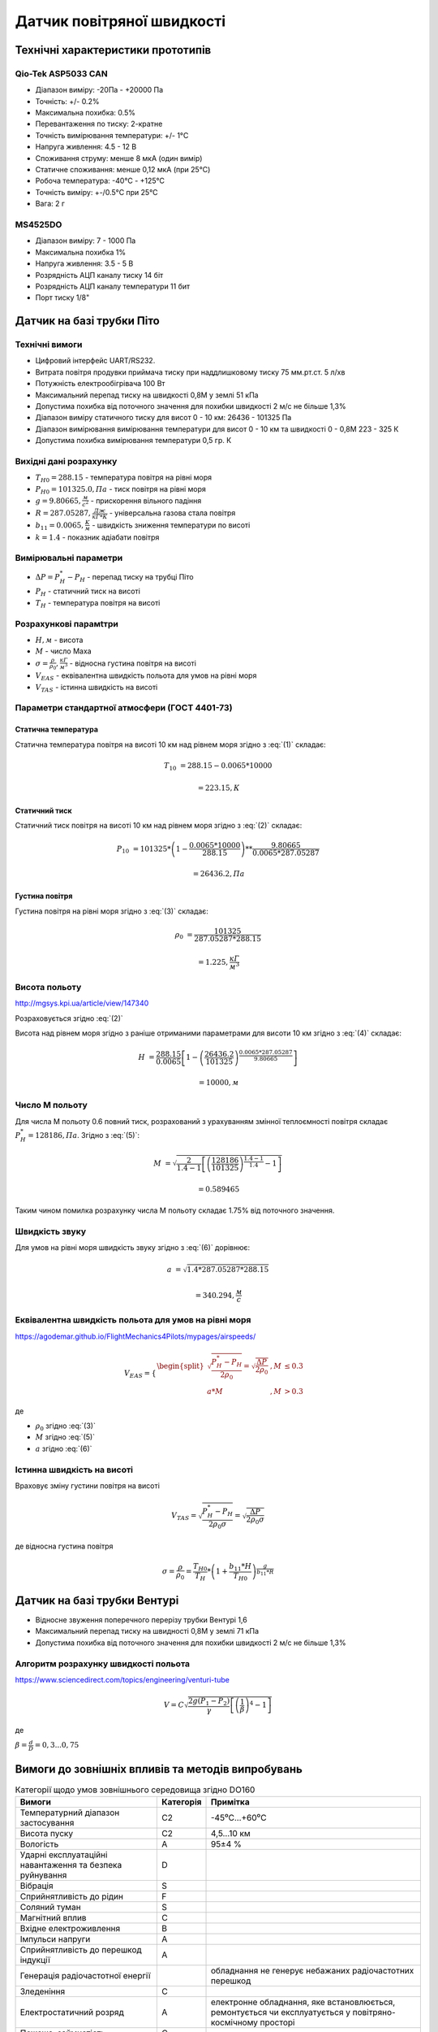 =============================
Датчик повітряної швидкості
=============================

Технічні характеристики прототипів
---------------------------------------------

Qio-Tek ASP5033 CAN
~~~~~~~~~~~~~~~~~~~~~~~

* Діапазон виміру: -20Па - +20000 Па
* Точність: +/- 0.2%
* Максимальна похибка: 0.5%
* Перевантаження по тиску: 2-кратне
* Точність вимірювання температури: +/- 1°C
* Напруга живлення: 4.5 - 12 В
* Споживання струму: менше 8 мкА (один вимір)
* Статичне споживання: менше 0,12 мкА (при 25°C)
* Робоча температура: -40°C - +125°C
* Точність виміру: +-/0.5°C при 25°C
* Вага: 2 г

MS4525DO
~~~~~~~~~~~~~~~~~~

* Діапазон виміру: 7 - 1000 Па
* Максимальна похибка 1%
* Напруга живлення: 3.5 - 5 В
* Розрядність АЦП каналу тиску 14 біт
* Розрядність АЦП каналу температури 11 бит
* Порт тиску 1/8"

Датчик на базі трубки Піто
----------------------------------------------------------------

Технічні вимоги
~~~~~~~~~~~~~~~~~~~~

* Цифровий інтерфейс UART/RS232.
* Витрата повітря продувки приймача тиску при наддлишковому тиску 75 мм.рт.ст. 5 л/хв
* Потужність електрообігрівача 100 Вт
* Максимальний перепад тиску на швидкості 0,8М у землі 51 кПа
* Допустима похибка від поточного значення для похибки швидкості 2 м/с не більше 1,3%
* Діапазон виміру статичного тиску для висот 0 - 10 км: 26436 - 101325 Па
* Діапазон вимірювання вимірювання температури для висот 0 - 10 км та швидкості 0 - 0,8М 223 - 325 К
* Допустима похибка вимірювання температури 0,5 гр. К

Вихідні дані розрахунку
~~~~~~~~~~~~~~~~~~~~~~~~~~~~

* :math:`T_{H0}=288.15` - температура повітря на рівні моря
* :math:`P_{H0}=101325.0, Па` - тиск повітря на рівні моря
* :math:`g=9.80665, \frac{м}{с^2}` - прискорення вільного падіння
* :math:`R=287.05287, \frac{Дж}{кГ*К}` - універсальна газова стала повітря
* :math:`b_{11}=0.0065, \frac{K}{м}` - швидкість зниження температури по висоті
* :math:`k=1.4` - показник адіабати повітря

Вимірювальні параметри
~~~~~~~~~~~~~~~~~~~~~~~~~~~~

* :math:`\Delta P = P^*_H - P_H` - перепад тиску на трубці Піто
* :math:`P_H` - статичний тиск на висоті
* :math:`T_H` - температура повітря на висоті

Розрахункові парамtтри
~~~~~~~~~~~~~~~~~~~~~~~

* :math:`H, м` - висота
* :math:`М` - число Маха
* :math:`\sigma=\frac{\rho}{\rho_0}, \frac{кГ}{м^3}` - відносна густина повітря на висоті
* :math:`V_{EAS}` - еквівалентна швидкість польота для умов на рівні моря
* :math:`V_{TAS}` - істинна швидкість на висоті

Параметри стандартної атмосфери (ГОСТ 4401-73)
~~~~~~~~~~~~~~~~~~~~~~~~~~~~~~~~~~~~~~~~~~~~~~~~~~~~

Статична температура
""""""""""""""""""""

.. math::
    :label: (1)

    T_H = T_{H0} - b_{11}*H

Статична температура повітря на висоті 10 км над рівнем моря згідно з :eq:`(1)`
складає:

.. math::

    T_{10} &= 288.15-0.0065*10000

           &= 223.15, К

Статичний тиск
""""""""""""""""""""

.. math::
    :label: (2)

    P_H = P_{H0} * \left(1-\frac{b_{11}*H}{T_{H0}}\right)^{
                    \frac{g}{b_{11}*R}}

Статичний тиск повітря на висоті 10 км над рівнем моря згідно з :eq:`(2)`
складає:

.. math::

    P_{10} &= 101325*\left(1-\frac{0.0065*10000}{288.15}\right)**
              \frac{9.80665}{0.0065*287.05287}

           &= 26436.2, Па

Густина повітря
""""""""""""""""

.. math::
    :label: (3)

    \rho = \frac{P}{R*T}

Густина повітря на рівні моря згідно з :eq:`(3)` складає:

.. math::

    \rho_0 &= \frac{101325}{287.05287*288.15}

           &= 1.225, \frac{кГ}{м^3}

Висота польоту
~~~~~~~~~~~~~~~~~~~~~~~~~~~~~

http://mgsys.kpi.ua/article/view/147340

Розраховується згідно :eq:`(2)`

.. math::
    :label: (4)

    H =\frac{T_{H0}}{b_{11}}\left[1-\left(\frac{P_H}{P_{H0}}\right)^\frac{b_{11}*R}{g}\right]

Висота над рівнем моря згідно з раніше отриманими параметрами для висоти 10 км
згідно з :eq:`(4)` складає:

.. math::

    H &=\frac{288.15}{0.0065}\left[1-\left(\frac{26436.2}{101325}\right)^
    \frac{0.0065*287.05287}{9.80665}\right]

    &= 10000, м

Число М польоту
~~~~~~~~~~~~~~~~~

.. math::
    :label: (5)

    M &= \sqrt{\frac{2}{k-1}\left[\left(\frac{P^*_H}{P_{H0}}\right)^
    {\frac{k-1}{k}}-1\right]}

      &= \sqrt{\frac{2}{k-1}\left[\left(\frac{P^*_H-P_{H0}}{P_{H0}}+1\right)^
    {\frac{k-1}{k}}-1\right]}

      &= \sqrt{\frac{2}{k-1}\left[\left(\frac{\Delta P}{P_{H0}}+1\right)^
    {\frac{k-1}{k}}-1\right]}

Для числа М польоту 0.6 повний тиск, розрахований з урахуванням змінної
теплоємності повітря складає :math:`P^*_H=128186, Па`. Згідно з :eq:`(5)`:

.. math::

    M &= \sqrt{\frac{2}{1.4-1}\left[\left(\frac{128186}{101325}\right)
    ^{\frac{1.4-1}{1.4}}-1\right]}

    &= 0.589465

Таким чином помилка розрахунку числа М польоту складає 1.75% від поточного значення.

Швидкість звуку
~~~~~~~~~~~~~~~~~~

.. math::
    :label: (6)

    a=\sqrt{kRT^*_H}

Для умов на рівні моря швидкість звуку згідно з :eq:`(6)` дорівнює:

.. math::

    a &= \sqrt{1.4*287.05287*288.15}

    &= 340.294, \frac{м}{с}

Еквівалентна швидкість польота для умов на рівні моря
~~~~~~~~~~~~~~~~~~~~~~~~~~~~~~~~~~~~~~~~~~~~~~~~~~~~~~~~~~~

https://agodemar.github.io/FlightMechanics4Pilots/mypages/airspeeds/

.. math::

    V_{EAS}=\begin{cases}
                \begin{split}
                    \sqrt{\frac{P^*_H-P_H}{2\rho_0}}=\sqrt{\frac{ \Delta P }{2\rho_0}}&, M&\leq0.3\\
                    a*M&, M&> 0.3
                \end{split}
            \end{cases}

де

* :math:`\rho_0` згідно :eq:`(3)`
* :math:`M` згідно :eq:`(5)`
* :math:`a` згідно :eq:`(6)`

Істинна швидкість на висоті
~~~~~~~~~~~~~~~~~~~~~~~~~~~~~~~~~~~~

Враховує зміну густини повітря на висоті

.. math::

    V_{TAS}=\sqrt{\frac{P^*_H-P_H}{2\rho_0\sigma}}=\sqrt{\frac{ \Delta P }{2\rho_0\sigma}}

де відносна густина повітря

.. math::

    \sigma=\frac{\rho}{\rho_0}=\frac{T_{H0}}{T_H} * \left(1+\frac{b_{11}*H}{T_{H0}}\right)^{
                    \frac{g}{b_{11}*R}}

Датчик на базі трубки Вентурі
-------------------------------

* Відносне звуження поперечного перерізу трубки Вентурі 1,6
* Максимальний перепад тиску на швидності 0,8М у землі 71 кПа
* Допустима похибка від поточного значення для похибки швидкості 2 м/с не більше 1,3%

Алгоритм розрахунку швидкості польота
~~~~~~~~~~~~~~~~~~~~~~~~~~~~~~~~~~~~~~~~~~~~~~~~~~

https://www.sciencedirect.com/topics/engineering/venturi-tube

.. math::

    V=C\sqrt{\frac{2g(P_1-P_2)}{\gamma}\left[\left(\frac{1}{\beta}\right)^4-1\right]}

де

:math:`\beta=\frac{d}{D}=0,3... 0,75`

.. image:: _static/speed-re.png

Вимоги до зовнішніх впливів та методів випробувань
-----------------------------------------------------

.. csv-table:: Категорії щодо умов зовнішнього середовища згідно DO160
    :header: "Вимоги", "Категорія ", "Примітка"

    "Температурний діапазон застосування", С2, -45⁰С…+60⁰С
    "Висота пуску", С2, "4,5…10 км"
    "Вологість", А, 95±4 %
    "Ударні експлуатаційні навантаження та безпека руйнування", D,
    "Вібрація", S,
    "Сприйнятливість до рідин", F,
    "Соляний туман", S,
    "Магнітний вплив", С,
    "Вхідне електроживлення", В,
    "Імпульси напруги", А,
    "Сприйнятливість до перешкод індукції", А,
    "Генерація радіочастотної енергії", , "обладнання не генерує небажаних радіочастотних перешкод"
    "Зледеніння", С,
    "Електростатичний розряд", А, "електронне обладнання, яке встановлюється, ремонтується чи експлуатується у повітряно-космічному просторі"
    "Пожежа, займистість", С,
